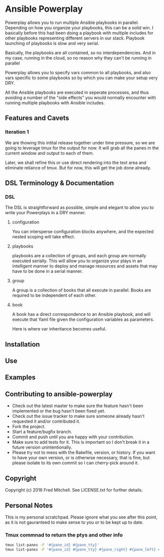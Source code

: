 * Ansible Powerplay

  Powerplay allows you to run multiple Ansible playbooks in
  parallel. Depending on how you organize your playbooks,
  this can be a solid win. I basically before this had been
  doing a playbook with multiple includes for other playbooks
  representing different servers in our stack. Playbook launching
  of playbooks is slow and very serial.

  Basically, the playbooks are all contained, 
  so no interdependencies. And in my case, running in the
  cloud, so no reason why they can't be running in parallel

  Powerplay allows you to specify vars common
  to all playbooks, and also vars specific
  to some playbooks so by which you can
  make your setup very DRY.

  All the Ansible playbooks are executed in seperate processes,
  and thus avoiding a number of the "side effects" you would
  normally encounter with running multiple playbooks with
  Ansible includes.

** Features and Cavets
*** Iteration 1
    We are thowing this intital release
    together under time pressure, so we are
    going to leverage tmux for the output
    for now. It will grab all the panes in the
    current window and output to each of them.

    Later, we shall refine this or use direct
    rendering into the text area and eliminate
    reliance of tmux. But for now, this will
    get the job done already.

** DSL Terminology & Documentation
*** DSL
    The DSL is straightforward as possible,
    simple and elegant to allow you to write 
    your Powerplays in a DRY manner.
**** configuration
     You can intersperse configuration blocks
     anywhere, and the expected nested scoping
     will take effect.
**** playbooks
     playbooks are a collection of groups, and
     each group are normally executed serially. This will
     allow you to organize your plays in an intelligent
     manner to deploy and manage resources and assets
     that may have to be done in a serial manner.
**** group
     A group is a collection of books that all execute
     in parallel. Books are required to be independent of
     each other.
**** book
     A book has a direct correspondence to an Ansible
     playbook, and will execute that Yaml file
     given the configuration variables as parameters.

     Here is where var inheritance becomes useful.

** Installation

** Use

** Examples

** Contributing to ansible-powerplay
 
   + Check out the latest master to make sure the feature hasn't been implemented or the bug hasn't been fixed yet.
   + Check out the issue tracker to make sure someone already hasn't requested it and/or contributed it.
   + Fork the project.
   + Start a feature/bugfix branch.
   + Commit and push until you are happy with your contribution.
   + Make sure to add tests for it. This is important so I don't break it in a future version unintentionally.
   + Please try not to mess with the Rakefile, version, or history. If you want to have your own version, or is otherwise necessary, that is fine, but please isolate to its own commit so I can cherry-pick around it.

** Copyright

   Copyright (c) 2016 Fred Mitchell. See LICENSE.txt for
   further details.

** Personal Notes
   This is my personal scratchpad. Please
   ignore what you see after this point,
   as it is not gauranteed to make sense to you
   or to be kept up to date.
*** Tmux commnad to return the ptys and other info
    #+BEGIN_SRC bash
    tmux list-panes -F '#{pane_id} #{pane_tty}'
    tmux list-panes -F '#{pane_id} #{pane_tty} #{pane_right} #{pane_left} #{pane_top} #{pane_bottom}'
    #+END_SRC

